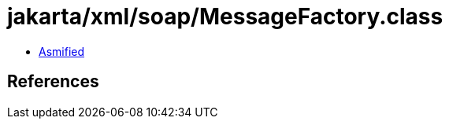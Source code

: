 = jakarta/xml/soap/MessageFactory.class

 - link:MessageFactory-asmified.java[Asmified]

== References

